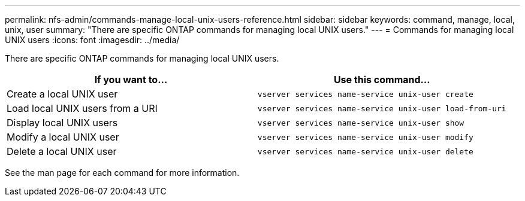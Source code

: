 ---
permalink: nfs-admin/commands-manage-local-unix-users-reference.html
sidebar: sidebar
keywords: command, manage, local, unix, user
summary: "There are specific ONTAP commands for managing local UNIX users."
---
= Commands for managing local UNIX users
:icons: font
:imagesdir: ../media/

[.lead]
There are specific ONTAP commands for managing local UNIX users.
[cols="2*",options="header"]
|===
| If you want to...| Use this command...
a|
Create a local UNIX user
a|
`vserver services name-service unix-user create`
a|
Load local UNIX users from a URI
a|
`vserver services name-service unix-user load-from-uri`
a|
Display local UNIX users
a|
`vserver services name-service unix-user show`
a|
Modify a local UNIX user
a|
`vserver services name-service unix-user modify`
a|
Delete a local UNIX user
a|
`vserver services name-service unix-user delete`
|===
See the man page for each command for more information.
